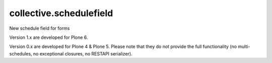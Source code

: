 collective.schedulefield
========================

New schedule field for forms

Version 1.x are developed for Plone 6.

Version 0.x are developed for Plone 4 & Plone 5.
Please note that they do not provide the full functionality (no multi-schedules,
no exceptional closures, no RESTAPI serializer).
